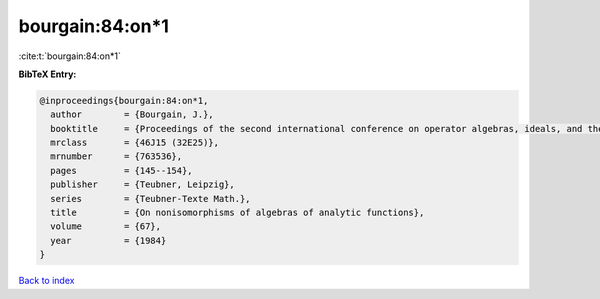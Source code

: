 bourgain:84:on*1
================

:cite:t:`bourgain:84:on*1`

**BibTeX Entry:**

.. code-block:: bibtex

   @inproceedings{bourgain:84:on*1,
     author        = {Bourgain, J.},
     booktitle     = {Proceedings of the second international conference on operator algebras, ideals, and their applications in theoretical physics ({L}eipzig, 1983)},
     mrclass       = {46J15 (32E25)},
     mrnumber      = {763536},
     pages         = {145--154},
     publisher     = {Teubner, Leipzig},
     series        = {Teubner-Texte Math.},
     title         = {On nonisomorphisms of algebras of analytic functions},
     volume        = {67},
     year          = {1984}
   }

`Back to index <../By-Cite-Keys.html>`__
